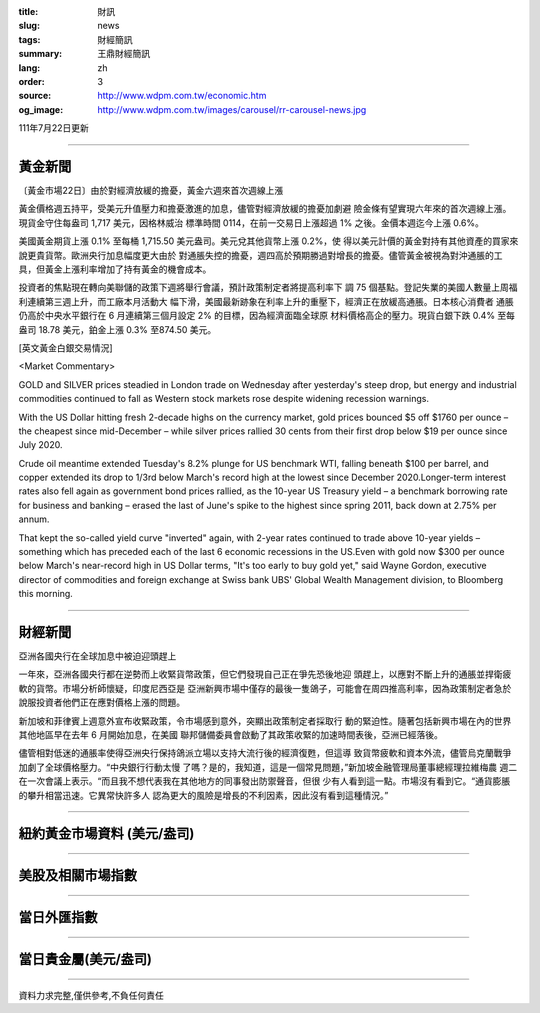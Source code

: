 :title: 財訊
:slug: news
:tags: 財經簡訊
:summary: 王鼎財經簡訊
:lang: zh
:order: 3
:source: http://www.wdpm.com.tw/economic.htm
:og_image: http://www.wdpm.com.tw/images/carousel/rr-carousel-news.jpg

111年7月22日更新

----

黃金新聞
++++++++

〔黃金市場22日〕由於對經濟放緩的擔憂，黃金六週來首次週線上漲

黃金價格週五持平，受美元升值壓力和擔憂激進的加息，儘管對經濟放緩的擔憂加劇避
險金條有望實現六年來的首次週線上漲。現貨金守住每盎司 1,717 美元，因格林威治
標準時間 0114，在前一交易日上漲超過 1% 之後。金價本週迄今上漲 0.6%。

美國黃金期貨上漲 0.1% 至每桶 1,715.50 美元盎司。美元兌其他貨幣上漲 0.2%，使
得以美元計價的黃金對持有其他資產的買家來說更貴貨幣。歐洲央行加息幅度更大由於
對通脹失控的擔憂，週四高於預期勝過對增長的擔憂。儘管黃金被視為對沖通脹的工
具，但黃金上漲利率增加了持有黃金的機會成本。

投資者的焦點現在轉向美聯儲的政策下週將舉行會議，預計政策制定者將提高利率下
調 75 個基點。登記失業的美國人數量上周福利連續第三週上升，而工廠本月活動大
幅下滑，美國最新跡象在利率上升的重壓下，經濟正在放緩高通脹。日本核心消費者
通脹仍高於中央水平銀行在 6 月連續第三個月設定 2% 的目標，因為經濟面臨全球原
材料價格高企的壓力。現貨白銀下跌 0.4% 至每盎司 18.78 美元，鉑金上漲 0.3%
至874.50 美元。










[英文黃金白銀交易情況]

<Market Commentary>

GOLD and SILVER prices steadied in London trade on Wednesday after yesterday's 
steep drop, but energy and industrial commodities continued to fall as Western 
stock markets rose despite widening recession warnings.

With the US Dollar hitting fresh 2-decade highs on the currency market, gold 
prices bounced $5 off $1760 per ounce – the cheapest since mid-December – while 
silver prices rallied 30 cents from their first drop below $19 per ounce 
since July 2020.

Crude oil meantime extended Tuesday's 8.2% plunge for US benchmark WTI, falling 
beneath $100 per barrel, and copper extended its drop to 1/3rd below March's 
record high at the lowest since December 2020.Longer-term interest rates 
also fell again as government bond prices rallied, as the 10-year US Treasury 
yield – a benchmark borrowing rate for business and banking – erased the 
last of June's spike to the highest since spring 2011, back down at 2.75% 
per annum.

That kept the so-called yield curve "inverted" again, with 2-year rates continued 
to trade above 10-year yields – something which has preceded each of the 
last 6 economic recessions in the US.Even with gold now $300 per ounce below 
March's near-record high in US Dollar terms, "It's too early to buy gold 
yet," said Wayne Gordon, executive director of commodities and foreign exchange 
at Swiss bank UBS' Global Wealth Management division, to Bloomberg this morning.


----

財經新聞
++++++++
亞洲各國央行在全球加息中被迫迎頭趕上

一年來，亞洲各國央行都在逆勢而上收緊貨幣政策，但它們發現自己正在爭先恐後地迎
頭趕上，以應對不斷上升的通脹並捍衛疲軟的貨幣。市場分析師懷疑，印度尼西亞是
亞洲新興市場中僅存的最後一隻鴿子，可能會在周四推高利率，因為政策制定者急於
說服投資者他們正在應對價格上漲的問題。

新加坡和菲律賓上週意外宣布收緊政策，令市場感到意外，突顯出政策制定者採取行
動的緊迫性。隨著包括新興市場在內的世界其他地區早在去年 6 月開始加息，在美國
聯邦儲備委員會啟動了其政策收緊的加速時間表後，亞洲已經落後。

儘管相對低迷的通脹率使得亞洲央行保持鴿派立場以支持大流行後的經濟復甦，但這導
致貨幣疲軟和資本外流，儘管烏克蘭戰爭加劇了全球價格壓力。“中央銀行行動太慢
了嗎？是的，我知道，這是一個常見問題，”新加坡金融管理局董事總經理拉維梅農
週二在一次會議上表示。“而且我不想代表我在其他地方的同事發出防禦聲音，但很
少有人看到這一點。市場沒有看到它。“通貨膨脹的攀升相當迅速。它異常快許多人
認為更大的風險是增長的不利因素，因此沒有看到這種情況。”







         

----

紐約黃金市場資料 (美元/盎司)
++++++++++++++++++++++++++++

.. raw:: html

  <A HREF="http://www.kitco.com/connecting.html">
  <IMG SRC="http://www.kitconet.com/images/quotes_4b2.gif" BORDER="0" ALT="[Most Recent Quotes from www.kitco.com]">
  </A>

----

美股及相關市場指數
++++++++++++++++++

.. raw:: html

  <!-- TradingView Widget BEGIN -->
  <div class="tradingview-widget-container">
    <div class="tradingview-widget-container__widget"></div>
    <div class="tradingview-widget-copyright"><a href="https://tw.tradingview.com/markets/indices/" rel="noopener" target="_blank"><span class="blue-text">指數行情</span></a>由TradingView提供</div>
    <script type="text/javascript" src="https://s3.tradingview.com/external-embedding/embed-widget-market-quotes.js" async>
    {
    "title": "指數",
    "width": 770,
    "height": 450,
    "locale": "zh_TW",
    "symbolsGroups": [
      {
        "name": "美國和加拿大",
        "symbols": [
          {
            "name": "FOREXCOM:SPXUSD",
            "displayName": "標準普爾500"
          },
          {
            "name": "FOREXCOM:NSXUSD",
            "displayName": "納斯達克100指數"
          },
          {
            "name": "CME_MINI:ES1!",
            "displayName": "E-迷你 標普指數期貨"
          },
          {
            "name": "INDEX:DXY",
            "displayName": "美元指數"
          },
          {
            "name": "FOREXCOM:DJI",
            "displayName": "道瓊斯 30"
          }
        ]
      },
      {
        "name": "歐洲",
        "symbols": [
          {
            "name": "INDEX:SX5E",
            "displayName": "歐元藍籌50"
          },
          {
            "name": "FOREXCOM:UKXGBP",
            "displayName": "富時100"
          },
          {
            "name": "INDEX:DEU30",
            "displayName": "德國DAX指數"
          },
          {
            "name": "INDEX:CAC40",
            "displayName": "法國 CAC 40 指數"
          },
          {
            "name": "INDEX:SMI"
          }
        ]
      },
      {
        "name": "亞太",
        "symbols": [
          {
            "name": "INDEX:NKY",
            "displayName": "日經225"
          },
          {
            "name": "INDEX:HSI",
            "displayName": "恆生"
          },
          {
            "name": "BSE:SENSEX",
            "displayName": "印度孟買指數"
          },
          {
            "name": "BSE:BSE500"
          },
          {
            "name": "INDEX:KSIC",
            "displayName": "韓國Kospi綜合指數"
          }
        ]
      }
    ],
    "colorTheme": "light"
  }
    </script>
  </div>
  <!-- TradingView Widget END -->

----

當日外匯指數
++++++++++++

.. raw:: html

  <!-- TradingView Widget BEGIN -->
  <div class="tradingview-widget-container">
    <div class="tradingview-widget-container__widget"></div>
    <div class="tradingview-widget-copyright"><a href="https://tw.tradingview.com/markets/currencies/forex-cross-rates/" rel="noopener" target="_blank"><span class="blue-text">外匯匯率</span></a>由TradingView提供</div>
    <script type="text/javascript" src="https://s3.tradingview.com/external-embedding/embed-widget-forex-cross-rates.js" async>
    {
    "width": "100%",
    "height": "100%",
    "currencies": [
      "EUR",
      "USD",
      "JPY",
      "GBP",
      "CNY",
      "TWD"
    ],
    "isTransparent": false,
    "colorTheme": "light",
    "locale": "zh_TW"
  }
    </script>
  </div>
  <!-- TradingView Widget END -->

----

當日貴金屬(美元/盎司)
+++++++++++++++++++++

.. raw:: html 

  <A HREF="http://www.kitco.com/connecting.html">
  <IMG SRC="http://www.kitconet.com/images/quotes_7a.gif" BORDER="0" ALT="[Most Recent Quotes from www.kitco.com]">
  </A>

----

資料力求完整,僅供參考,不負任何責任
